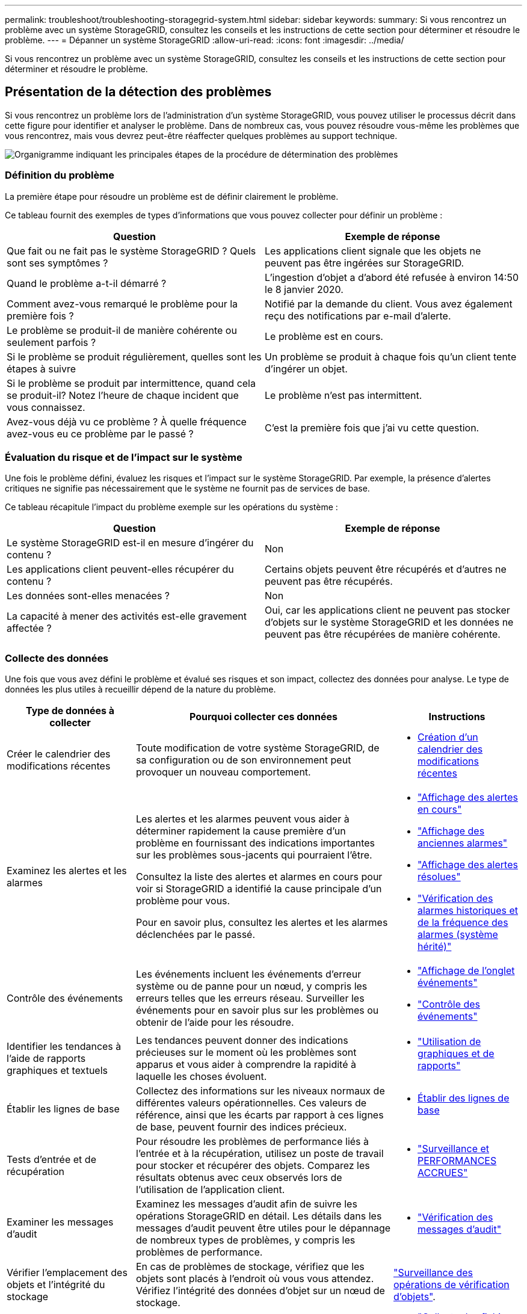 ---
permalink: troubleshoot/troubleshooting-storagegrid-system.html 
sidebar: sidebar 
keywords:  
summary: Si vous rencontrez un problème avec un système StorageGRID, consultez les conseils et les instructions de cette section pour déterminer et résoudre le problème. 
---
= Dépanner un système StorageGRID
:allow-uri-read: 
:icons: font
:imagesdir: ../media/


[role="lead"]
Si vous rencontrez un problème avec un système StorageGRID, consultez les conseils et les instructions de cette section pour déterminer et résoudre le problème.



== Présentation de la détection des problèmes

Si vous rencontrez un problème lors de l'administration d'un système StorageGRID, vous pouvez utiliser le processus décrit dans cette figure pour identifier et analyser le problème. Dans de nombreux cas, vous pouvez résoudre vous-même les problèmes que vous rencontrez, mais vous devrez peut-être réaffecter quelques problèmes au support technique.

image::../media/problem_determination_methodology.gif[Organigramme indiquant les principales étapes de la procédure de détermination des problèmes]



=== Définition du problème

La première étape pour résoudre un problème est de définir clairement le problème.

Ce tableau fournit des exemples de types d'informations que vous pouvez collecter pour définir un problème :

[cols="1a,1a"]
|===
| Question | Exemple de réponse 


 a| 
Que fait ou ne fait pas le système StorageGRID ? Quels sont ses symptômes ?
 a| 
Les applications client signale que les objets ne peuvent pas être ingérées sur StorageGRID.



 a| 
Quand le problème a-t-il démarré ?
 a| 
L'ingestion d'objet a d'abord été refusée à environ 14:50 le 8 janvier 2020.



 a| 
Comment avez-vous remarqué le problème pour la première fois ?
 a| 
Notifié par la demande du client. Vous avez également reçu des notifications par e-mail d'alerte.



 a| 
Le problème se produit-il de manière cohérente ou seulement parfois ?
 a| 
Le problème est en cours.



 a| 
Si le problème se produit régulièrement, quelles sont les étapes à suivre
 a| 
Un problème se produit à chaque fois qu'un client tente d'ingérer un objet.



 a| 
Si le problème se produit par intermittence, quand cela se produit-il? Notez l'heure de chaque incident que vous connaissez.
 a| 
Le problème n'est pas intermittent.



 a| 
Avez-vous déjà vu ce problème ? À quelle fréquence avez-vous eu ce problème par le passé ?
 a| 
C'est la première fois que j'ai vu cette question.

|===


=== Évaluation du risque et de l'impact sur le système

Une fois le problème défini, évaluez les risques et l'impact sur le système StorageGRID. Par exemple, la présence d'alertes critiques ne signifie pas nécessairement que le système ne fournit pas de services de base.

Ce tableau récapitule l'impact du problème exemple sur les opérations du système :

[cols="1a,1a"]
|===
| Question | Exemple de réponse 


 a| 
Le système StorageGRID est-il en mesure d'ingérer du contenu ?
 a| 
Non



 a| 
Les applications client peuvent-elles récupérer du contenu ?
 a| 
Certains objets peuvent être récupérés et d'autres ne peuvent pas être récupérés.



 a| 
Les données sont-elles menacées ?
 a| 
Non



 a| 
La capacité à mener des activités est-elle gravement affectée ?
 a| 
Oui, car les applications client ne peuvent pas stocker d'objets sur le système StorageGRID et les données ne peuvent pas être récupérées de manière cohérente.

|===


=== Collecte des données

Une fois que vous avez défini le problème et évalué ses risques et son impact, collectez des données pour analyse. Le type de données les plus utiles à recueillir dépend de la nature du problème.

[cols="1a,2a,1a"]
|===
| Type de données à collecter | Pourquoi collecter ces données | Instructions 


 a| 
Créer le calendrier des modifications récentes
 a| 
Toute modification de votre système StorageGRID, de sa configuration ou de son environnement peut provoquer un nouveau comportement.
 a| 
* <<creating-timeline-of-recent-changes,Création d'un calendrier des modifications récentes>>




 a| 
Examinez les alertes et les alarmes
 a| 
Les alertes et les alarmes peuvent vous aider à déterminer rapidement la cause première d'un problème en fournissant des indications importantes sur les problèmes sous-jacents qui pourraient l'être.

Consultez la liste des alertes et alarmes en cours pour voir si StorageGRID a identifié la cause principale d'un problème pour vous.

Pour en savoir plus, consultez les alertes et les alarmes déclenchées par le passé.
 a| 
* link:../monitor/viewing-current-alerts.html["Affichage des alertes en cours"]
* link:../monitor/viewing-legacy-alarms.html["Affichage des anciennes alarmes"]
* link:../monitor/viewing-resolved-alerts.html["Affichage des alertes résolues"]
* link:../monitor/managing-alarms.html#reviewing-historical-alarms-and-alarm-frequency-legacy-system["Vérification des alarmes historiques et de la fréquence des alarmes (système hérité)"]




 a| 
Contrôle des événements
 a| 
Les événements incluent les événements d'erreur système ou de panne pour un nœud, y compris les erreurs telles que les erreurs réseau. Surveiller les événements pour en savoir plus sur les problèmes ou obtenir de l'aide pour les résoudre.
 a| 
* link:../monitor/viewing-events-tab.html["Affichage de l'onglet événements"]
* link:../monitor/monitoring-events.html["Contrôle des événements"]




 a| 
Identifier les tendances à l'aide de rapports graphiques et textuels
 a| 
Les tendances peuvent donner des indications précieuses sur le moment où les problèmes sont apparus et vous aider à comprendre la rapidité à laquelle les choses évoluent.
 a| 
* link:../monitor/using-charts-and-reports.html["Utilisation de graphiques et de rapports"]




 a| 
Établir les lignes de base
 a| 
Collectez des informations sur les niveaux normaux de différentes valeurs opérationnelles. Ces valeurs de référence, ainsi que les écarts par rapport à ces lignes de base, peuvent fournir des indices précieux.
 a| 
* <<establishing-baselines,Établir des lignes de base>>




 a| 
Tests d'entrée et de récupération
 a| 
Pour résoudre les problèmes de performance liés à l'entrée et à la récupération, utilisez un poste de travail pour stocker et récupérer des objets. Comparez les résultats obtenus avec ceux observés lors de l'utilisation de l'application client.
 a| 
* link:../monitor/monitoring-put-and-get-performance.html["Surveillance et PERFORMANCES ACCRUES"]




 a| 
Examiner les messages d'audit
 a| 
Examinez les messages d'audit afin de suivre les opérations StorageGRID en détail. Les détails dans les messages d'audit peuvent être utiles pour le dépannage de nombreux types de problèmes, y compris les problèmes de performance.
 a| 
* link:../monitor/reviewing-audit-messages.html["Vérification des messages d'audit"]




 a| 
Vérifier l'emplacement des objets et l'intégrité du stockage
 a| 
En cas de problèmes de stockage, vérifiez que les objets sont placés à l'endroit où vous vous attendez. Vérifiez l'intégrité des données d'objet sur un nœud de stockage.
 a| 
link:../monitor/monitoring-object-verification-operations.html["Surveillance des opérations de vérification d'objets"].



 a| 
Collecte de données pour le support technique
 a| 
L'assistance technique peut vous demander de collecter des données ou de passer en revue des informations spécifiques pour résoudre les problèmes.
 a| 
* link:../monitor/collecting-log-files-and-system-data.html["Collecte des fichiers journaux et des données système"]
* link:../monitor/manually-triggering-autosupport-message.html["Déclenchement manuel de l'un des messages AutoSupport"]
* link:../monitor/reviewing-support-metrics.html["L'examen des metrics de support"]


|===


==== Création d'un calendrier des modifications récentes

En cas de problème, vous devriez considérer ce qui a changé récemment et quand ces changements se sont produits.

* Toute modification de votre système StorageGRID, de sa configuration ou de son environnement peut provoquer un nouveau comportement.
* Un calendrier des modifications peut vous aider à identifier les changements susceptibles d'être responsables d'un problème, ainsi que la manière dont chaque changement pourrait avoir affecté son développement.


Créez un tableau des dernières modifications apportées à votre système, qui contient des informations sur la date à laquelle chaque modification a eu lieu, ainsi que des informations pertinentes sur la modification, telles que les autres événements survenus pendant que la modification a été en cours :

[cols="1a,1a,3a"]
|===
| Heure de la modification | Type de modification | Détails 


 a| 
Par exemple :

* Quand avez-vous démarré la restauration du nœud ?
* Quand la mise à niveau logicielle s'est-elle terminée ?
* Avez-vous interrompu le processus ?

 a| 
Que s'est-il passé ? Qu'avez-vous fait ?
 a| 
Documentez toute information pertinente concernant la modification. Par exemple :

* Détails des modifications du réseau.
* Quel correctif a été installé.
* Changement des workloads clients.


Assurez-vous de noter si plusieurs changements ont eu lieu en même temps. Par exemple, ce changement a-t-il été effectué pendant qu'une mise à niveau était en cours ?

|===


===== Exemples de changements récents importants

Voici quelques exemples de changements potentiellement importants :

* Le système StorageGRID a-t-il été récemment installé, étendu ou récupéré ?
* Le système a-t-il été mis à niveau récemment ? Un correctif a-t-il été appliqué ?
* Du matériel a-t-il été réparé ou modifié récemment ?
* La règle ILM a-t-elle été mise à jour ?
* La charge de travail client a-t-elle changé ?
* L'application client ou son comportement a-t-il changé ?
* Avez-vous modifié des équilibreurs de charge, ou ajouté ou supprimé un groupe haute disponibilité de nœuds d'administration ou de nœuds de passerelle ?
* Certaines tâches lancées peuvent-elles prendre un certain temps ? Voici quelques exemples :
+
** Récupération d'un noeud de stockage défaillant
** Désaffectation des nœuds de stockage


* Des modifications ont-elles été apportées à l'authentification utilisateur, par exemple l'ajout d'un locataire ou la modification de la configuration LDAP ?
* La migration des données a-t-elle lieu ?
* Les services de plateforme ont-ils été récemment activés ou modifiés ?
* La conformité a-t-elle été activée récemment ?
* Les pools de stockage cloud ont-ils été ajoutés ou supprimés ?
* La compression du stockage ou le chiffrement ont-ils été modifiés ?
* L'infrastructure réseau a-t-elle été modifiée ? Par exemple, VLAN, routeurs ou DNS.
* Des modifications ont-elles été apportées aux sources NTP ?
* Des modifications ont-elles été apportées aux interfaces réseau Grid, Admin ou client ?
* Des modifications de configuration ont-elles été apportées au nœud d'archivage ?
* Le système StorageGRID ou son environnement a-t-il subi d'autres modifications ?




==== Établir des lignes de base

Vous pouvez établir des lignes de base pour votre système en enregistrant les niveaux normaux de différentes valeurs opérationnelles. À l'avenir, vous pourrez comparer les valeurs actuelles à ces lignes de base afin de détecter et de résoudre les valeurs anormales.

[cols="1a,1a,3a"]
|===
| Propriété | Valeur | Comment obtenir 


 a| 
Consommation de stockage moyenne
 a| 
Go utilisés/jour

Pourcentage consommé/jour
 a| 
Accédez à Grid Manager. Sur la page nœuds, sélectionnez la totalité de la grille ou d'un site et accédez à l'onglet stockage.

Dans le graphique stockage utilisé - données d'objet, recherchez une période où la ligne est assez stable. Passez le curseur de la souris sur le graphique pour estimer la quantité de stockage consommée chaque jour

Vous pouvez collecter ces informations pour l'intégralité du système ou pour un data Center spécifique.



 a| 
Consommation moyenne des métadonnées
 a| 
Go utilisés/jour

Pourcentage consommé/jour
 a| 
Accédez à Grid Manager. Sur la page nœuds, sélectionnez la totalité de la grille ou d'un site et accédez à l'onglet stockage.

Dans le graphique stockage utilisé - métadonnées d'objet, recherchez une période où la ligne est assez stable. Passez le curseur de la souris sur le graphique pour estimer la quantité de stockage de métadonnées consommée chaque jour

Vous pouvez collecter ces informations pour l'intégralité du système ou pour un data Center spécifique.



 a| 
Vitesse des opérations S3/Swift
 a| 
Opérations/seconde
 a| 
Accédez au tableau de bord dans Grid Manager. Dans la section opérations de protocole, affichez les valeurs du taux S3 et du taux Swift.

Pour afficher les taux et les nombres d'entrée et de récupération pour un site ou un nœud spécifique, sélectionnez *noeuds* > *_site ou noeud de stockage_* > *objets*. Placez le curseur sur le tableau d'ingestion et de récupération pour S3 ou Swift.



 a| 
Échec des opérations S3/Swift
 a| 
Exploitation
 a| 
Sélectionnez *support* > *Outils* > *topologie de grille*. Dans l'onglet Présentation de la section opérations d'API, affichez la valeur des opérations S3 - FAILED ou opérations Swift - FAILED.



 a| 
Évaluation des règles ILM
 a| 
Objets/seconde
 a| 
Dans la page noeuds, sélectionnez *_grid_* > *ILM*.

Dans le graphique ILM Queue, recherchez une période où la ligne est assez stable. Placez le curseur sur le graphique pour estimer une valeur de référence pour *taux d'évaluation* pour votre système.



 a| 
Taux d'analyse ILM
 a| 
Objets/seconde
 a| 
Sélectionnez *Nodes* > *_grid_* > *ILM*.

Dans le graphique ILM Queue, recherchez une période où la ligne est assez stable. Placez le curseur sur le graphique pour estimer une valeur de référence pour *Scan rate* pour votre système.



 a| 
Objets mis en file d'attente à partir des opérations client
 a| 
Objets/seconde
 a| 
Sélectionnez *Nodes* > *_grid_* > *ILM*.

Dans le graphique ILM Queue, recherchez une période où la ligne est assez stable. Placez le curseur sur le graphique pour estimer une valeur de référence pour *objets mis en file d'attente (à partir des opérations client)* pour votre système.



 a| 
Latence moyenne des requêtes
 a| 
Millisecondes
 a| 
Sélectionnez *Nodes* > *_Storage Node_* > *objets*. Dans le tableau requêtes, affichez la valeur de la latence moyenne.

|===


=== Analyse des données

Utilisez les informations que vous recueillez pour déterminer la cause du problème et les solutions potentielles.

L'analyse dépend du problème, mais en général :

* Localiser les points de défaillance et les goulets d'étranglement à l'aide des alarmes.
* Reconstruire l'historique des problèmes à l'aide de l'historique des alarmes et des graphiques.
* Utiliser les tableaux pour rechercher des anomalies et comparer la situation du problème avec le fonctionnement normal.




=== Liste de contrôle des informations de réaffectation

Si vous ne pouvez pas résoudre le problème par vous-même, contactez le support technique. Avant de contacter le support technique, collectez les informations du tableau ci-dessous pour faciliter la résolution de votre problème.

[cols="1a,2a,4a"]
|===
| image:../media/feature_checkmark.gif["coche"] | Élément | Remarques 


 a| 
 a| 
Énoncé du problème
 a| 
Quels sont les symptômes du problème ? Quand le problème a-t-il démarré ? Cela se produit-il de manière cohérente ou intermittente ? Si elle est intermittente, à quelle heure s'est-elle produite ?

link:troubleshooting-storagegrid-system.html["Définition du problème"]



 a| 
 a| 
Évaluation de l'impact
 a| 
Quelle est la gravité du problème ? Quel est l'impact sur l'application client ?

* Le client a-t-il déjà été connecté avec succès ?
* Le client est-il en mesure d'ingérer, de récupérer et de supprimer des données ?




 a| 
 a| 
ID du système StorageGRID
 a| 
Sélectionnez *Maintenance* > *système* > *Licence*. L'ID système StorageGRID s'affiche dans le cadre de la licence actuelle.



 a| 
 a| 
Version logicielle
 a| 
Cliquez sur *aide* > *a propos* pour afficher la version StorageGRID.



 a| 
 a| 
Personnalisation
 a| 
Résumez le mode de configuration de votre système StorageGRID. Par exemple, énumérez les éléments suivants :

* La grille utilise-t-elle la compression du stockage, le chiffrement du stockage ou la conformité ?
* ILM effectue-t-il des objets répliqués ou soumis à un code d'effacement ? La ILM permet-elle la redondance des sites ? Les règles ILM utilisent-elles des comportements d'entrée stricts, équilibrés ou à double engagement ?




 a| 
 a| 
Fichiers journaux et données système
 a| 
Collecte des fichiers journaux et des données système pour votre système. Sélectionnez *support* > *Outils* > *journaux*.

Vous pouvez collecter les journaux pour toute la grille ou pour certains nœuds.

Si vous ne recueillez des journaux que pour les nœuds sélectionnés, veillez à inclure au moins un nœud de stockage disposant du service ADC. (Les trois premiers nœuds de stockage d'un site incluent le service ADC.)

link:../monitor/collecting-log-files-and-system-data.html["Collecte des fichiers journaux et des données système"]



 a| 
 a| 
Informations de base
 a| 
Collectez les informations de base relatives aux opérations d'entrée, aux opérations de récupération et à la consommation du stockage.

link:troubleshooting-storagegrid-system.html["Établir des lignes de base"]



 a| 
 a| 
Chronologie des modifications récentes
 a| 
Créez un calendrier qui résume les modifications récentes apportées au système ou à son environnement.

link:troubleshooting-storagegrid-system.html["Création d'un calendrier des modifications récentes"]



 a| 
 a| 
Historique des efforts déployés pour diagnostiquer le problème
 a| 
Si vous avez pris des mesures pour diagnostiquer ou résoudre vous-même le problème, assurez-vous d'enregistrer les mesures que vous avez prises et les résultats obtenus.

|===
.Informations associées
link:../admin/index.html["Administrer StorageGRID"]
